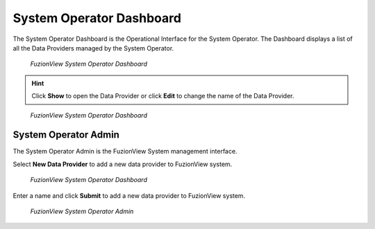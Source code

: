 System Operator Dashboard
===========================
The System Operator Dashboard is the Operational Interface for the System Operator. 
The Dashboard displays a list of all the Data Providers managed by the System Operator. 

.. figure:: /_static/SODashboard1.png
   :alt: The FuzionView System Operator Dashboard
   :class: with-border
   
   *FuzionView System Operator Dashboard*

.. hint::
   Click **Show** to open the Data Provider or click **Edit** to change the name of the Data Provider.


.. figure:: /_static/SODashboard2.png
   :alt: The FuzionView System Operator Dashboard
   :class: with-border
   
   *FuzionView System Operator Dashboard*

System Operator Admin
-----------------------

The System Operator Admin is the FuzionView System management interface.

Select **New Data Provider** to add a new data provider to FuzionView system.

.. figure:: /_static/SODashboard3.png
   :alt: The FuzionView System Operator Dashboard
   :class: with-border
   
   *FuzionView System Operator Dashboard*

Enter a name and click **Submit** to add a new data provider to FuzionView system.

.. figure:: /_static/SOAdmin1_NewDP.png
   :alt: The FuzionView System Operator Admin
   :class: with-border
   
   *FuzionView System Operator Admin*
